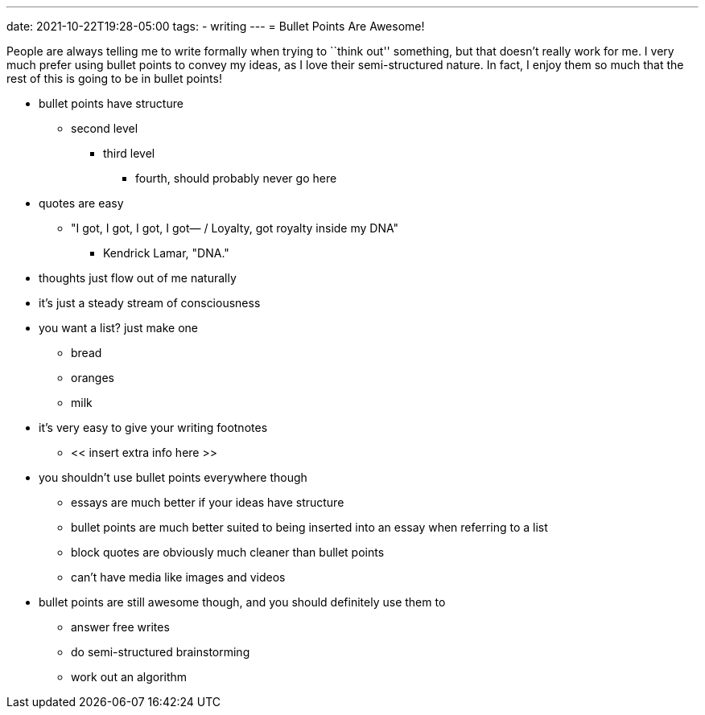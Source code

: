 ---
date: 2021-10-22T19:28-05:00
tags:
- writing
---
= Bullet Points Are Awesome!

People are always telling me to write formally when trying to ``think
out'' something, but that doesn’t really work for me. I very much prefer
using bullet points to convey my ideas, as I love their semi-structured
nature. In fact, I enjoy them so much that the rest of this is going to
be in bullet points!

* bullet points have structure
** second level
*** third level
**** fourth, should probably never go here
* quotes are easy
** "I got, I got, I got, I got— / Loyalty, got royalty inside my DNA"
*** Kendrick Lamar, "DNA."
* thoughts just flow out of me naturally
* it’s just a steady stream of consciousness
* you want a list? just make one
** bread
** oranges
** milk
* it’s very easy to give your writing footnotes
** << insert extra info here >>
* you shouldn’t use bullet points everywhere though
** essays are much better if your ideas have structure
** bullet points are much better suited to being inserted into an essay
when referring to a list
** block quotes are obviously much cleaner than bullet points
** can’t have media like images and videos
* bullet points are still awesome though, and you should definitely use
them to
** answer free writes
** do semi-structured brainstorming
** work out an algorithm
